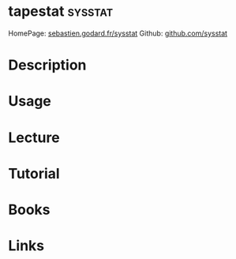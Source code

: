 #+TAGS: sysstat


* tapestat							    :sysstat:
HomePage: [[http://sebastien.godard.pagesperso-orange.fr/][sebastien.godard.fr/sysstat]]
Github: [[https://github.com/sysstat/sysstat][github.com/sysstat]]
* Description
* Usage
* Lecture
* Tutorial
* Books
* Links
